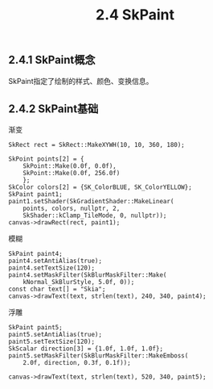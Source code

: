 #+OPTIONS: ^:nil

#+TITLE: 2.4 SkPaint

** 2.4.1 SkPaint概念
SkPaint指定了绘制的样式、颜色、变换信息。

** 2.4.2 SkPaint基础

渐变
#+BEGIN_SRC C++
SkRect rect = SkRect::MakeXYWH(10, 10, 360, 180);

SkPoint points[2] = {
	SkPoint::Make(0.0f, 0.0f),
    SkPoint::Make(0.0f, 256.0f)
    };
SkColor colors[2] = {SK_ColorBLUE, SK_ColorYELLOW};
SkPaint paint1;
paint1.setShader(SkGradientShader::MakeLinear(
	points, colors, nullptr, 2,
    SkShader::kClamp_TileMode, 0, nullptr));
canvas->drawRect(rect, paint1);
#+END_SRC

[[file:./img/02-SkPaint-gradient.png]]


模糊
#+BEGIN_SRC C++
SkPaint paint4;
paint4.setAntiAlias(true);
paint4.setTextSize(120);
paint4.setMaskFilter(SkBlurMaskFilter::Make(
	kNormal_SkBlurStyle, 5.0f, 0));
const char text[] = "Skia";
canvas->drawText(text, strlen(text), 240, 340, paint4);
#+END_SRC

[[file:./img/02-SkPaint-mask.png]]

浮雕
#+BEGIN_SRC C++
SkPaint paint5;
paint5.setAntiAlias(true);
paint5.setTextSize(120);
SkScalar direction[3] = {1.0f, 1.0f, 1.0f};
paint5.setMaskFilter(SkBlurMaskFilter::MakeEmboss(
	2.0f, direction, 0.3f, 0.1f));

canvas->drawText(text, strlen(text), 520, 340, paint5);
#+END_SRC

[[file:./img/02-SkPaint-emboss.png]]
